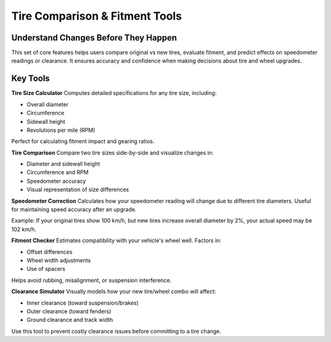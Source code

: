 Tire Comparison & Fitment Tools
===============================

Understand Changes Before They Happen
-------------------------------------

This set of core features helps users compare original vs new tires, evaluate fitment, and predict effects on speedometer readings or clearance. It ensures accuracy and confidence when making decisions about tire and wheel upgrades.

Key Tools
---------

**Tire Size Calculator**  
Computes detailed specifications for any tire size, including:

- Overall diameter
- Circumference
- Sidewall height
- Revolutions per mile (RPM)

Perfect for calculating fitment impact and gearing ratios.

**Tire Comparison**  
Compare two tire sizes side-by-side and visualize changes in:

- Diameter and sidewall height
- Circumference and RPM
- Speedometer accuracy
- Visual representation of size differences

**Speedometer Correction**  
Calculates how your speedometer reading will change due to different tire diameters. Useful for maintaining speed accuracy after an upgrade.

Example:  
If your original tires show 100 km/h, but new tires increase overall diameter by 2%, your actual speed may be 102 km/h.

**Fitment Checker**  
Estimates compatibility with your vehicle's wheel well. Factors in:

- Offset differences
- Wheel width adjustments
- Use of spacers

Helps avoid rubbing, misalignment, or suspension interference.

**Clearance Simulator**  
Visually models how your new tire/wheel combo will affect:

- Inner clearance (toward suspension/brakes)
- Outer clearance (toward fenders)
- Ground clearance and track width

Use this tool to prevent costly clearance issues before committing to a tire change.
